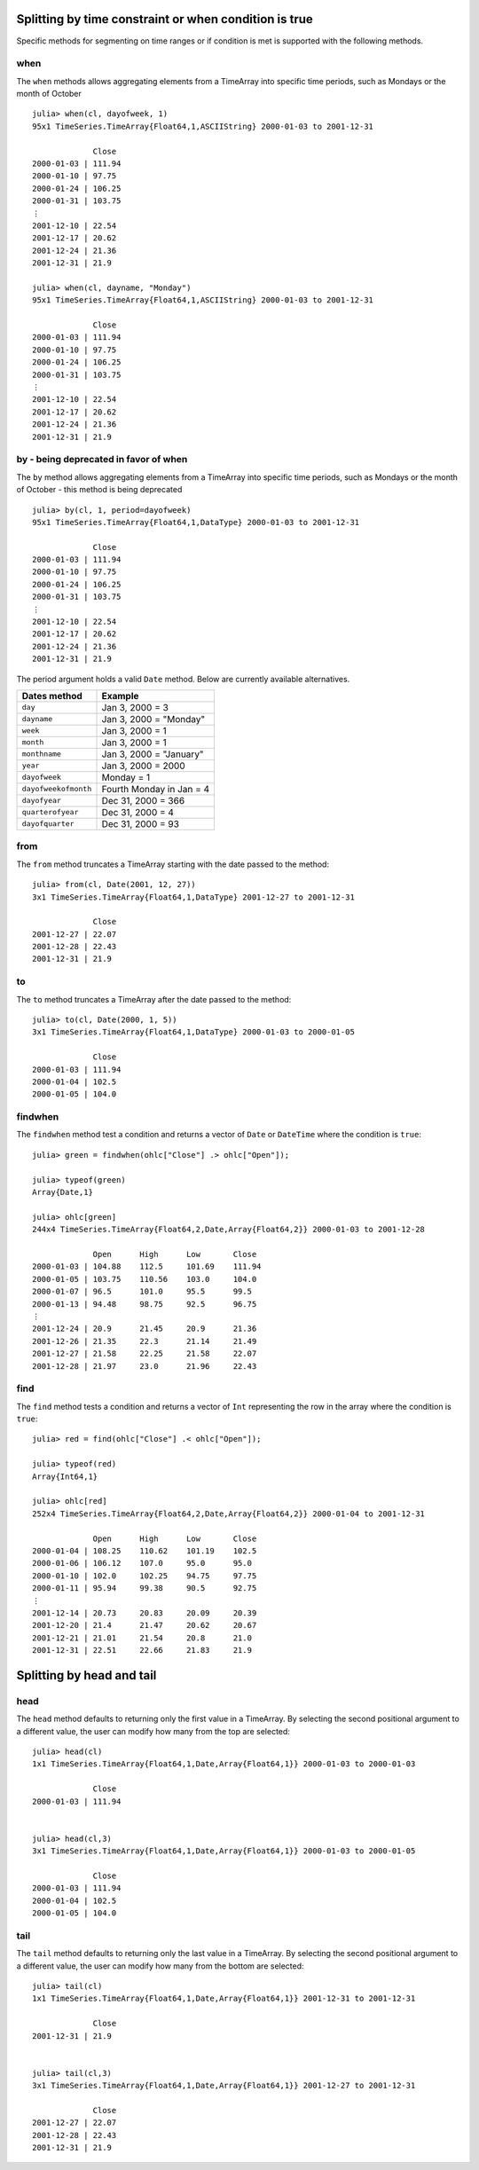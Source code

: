 Splitting by time constraint or when condition is true
======================================================

Specific methods for segmenting on time ranges or if condition is met is supported with the following methods.

when
----

The ``when`` methods allows aggregating elements from a TimeArray into specific time periods,
such as Mondays or the month of October ::

    julia> when(cl, dayofweek, 1)
    95x1 TimeSeries.TimeArray{Float64,1,ASCIIString} 2000-01-03 to 2001-12-31

                 Close
    2000-01-03 | 111.94
    2000-01-10 | 97.75
    2000-01-24 | 106.25
    2000-01-31 | 103.75
    ⋮
    2001-12-10 | 22.54
    2001-12-17 | 20.62
    2001-12-24 | 21.36
    2001-12-31 | 21.9

    julia> when(cl, dayname, "Monday")
    95x1 TimeSeries.TimeArray{Float64,1,ASCIIString} 2000-01-03 to 2001-12-31

                 Close
    2000-01-03 | 111.94
    2000-01-10 | 97.75
    2000-01-24 | 106.25
    2000-01-31 | 103.75
    ⋮
    2001-12-10 | 22.54
    2001-12-17 | 20.62
    2001-12-24 | 21.36
    2001-12-31 | 21.9

by - being deprecated in favor of when
--------------------------------------

The ``by`` method allows aggregating elements from a TimeArray into specific time periods,
such as Mondays or the month of October - this method is being deprecated ::

    julia> by(cl, 1, period=dayofweek)
    95x1 TimeSeries.TimeArray{Float64,1,DataType} 2000-01-03 to 2001-12-31

                 Close
    2000-01-03 | 111.94
    2000-01-10 | 97.75
    2000-01-24 | 106.25
    2000-01-31 | 103.75
    ⋮
    2001-12-10 | 22.54
    2001-12-17 | 20.62
    2001-12-24 | 21.36
    2001-12-31 | 21.9

The period argument holds a valid ``Date`` method. Below are currently available alternatives.

+----------------------+--------------------------+
| Dates method         | Example                  |
+======================+==========================+
| ``day``              | Jan 3, 2000 = 3          |
+----------------------+--------------------------+
| ``dayname``          | Jan 3, 2000 = "Monday"   |
+----------------------+--------------------------+
| ``week``             | Jan 3, 2000 = 1          |
+----------------------+--------------------------+
| ``month``            | Jan 3, 2000 = 1          |
+----------------------+--------------------------+
| ``monthname``        | Jan 3, 2000 = "January"  |
+----------------------+--------------------------+
| ``year``             | Jan 3, 2000 = 2000       |
+----------------------+--------------------------+
| ``dayofweek``        | Monday = 1               |
+----------------------+--------------------------+
| ``dayofweekofmonth`` | Fourth Monday in Jan = 4 |
+----------------------+--------------------------+
| ``dayofyear``        | Dec 31, 2000 = 366       |
+----------------------+--------------------------+
| ``quarterofyear``    | Dec 31, 2000 = 4         |
+----------------------+--------------------------+
| ``dayofquarter``     | Dec 31, 2000 = 93        |
+----------------------+--------------------------+

from
----

The ``from`` method truncates a TimeArray starting with the date passed to the method::

    julia> from(cl, Date(2001, 12, 27))
    3x1 TimeSeries.TimeArray{Float64,1,DataType} 2001-12-27 to 2001-12-31

                 Close
    2001-12-27 | 22.07
    2001-12-28 | 22.43
    2001-12-31 | 21.9

to
--

The ``to`` method truncates a TimeArray after the date passed to the method::

    julia> to(cl, Date(2000, 1, 5))
    3x1 TimeSeries.TimeArray{Float64,1,DataType} 2000-01-03 to 2000-01-05

                 Close
    2000-01-03 | 111.94
    2000-01-04 | 102.5
    2000-01-05 | 104.0

findwhen
--------

The ``findwhen`` method test a condition and returns a vector of ``Date`` or ``DateTime`` where the condition is ``true``::

    julia> green = findwhen(ohlc["Close"] .> ohlc["Open"]);

    julia> typeof(green)
    Array{Date,1}

    julia> ohlc[green]
    244x4 TimeSeries.TimeArray{Float64,2,Date,Array{Float64,2}} 2000-01-03 to 2001-12-28

                 Open      High      Low       Close
    2000-01-03 | 104.88    112.5     101.69    111.94
    2000-01-05 | 103.75    110.56    103.0     104.0
    2000-01-07 | 96.5      101.0     95.5      99.5
    2000-01-13 | 94.48     98.75     92.5      96.75
    ⋮
    2001-12-24 | 20.9      21.45     20.9      21.36
    2001-12-26 | 21.35     22.3      21.14     21.49
    2001-12-27 | 21.58     22.25     21.58     22.07
    2001-12-28 | 21.97     23.0      21.96     22.43

find
----

The ``find`` method tests a condition and returns a vector of ``Int`` representing the row in the array where the condition
is ``true``::

    julia> red = find(ohlc["Close"] .< ohlc["Open"]);

    julia> typeof(red)
    Array{Int64,1}

    julia> ohlc[red]
    252x4 TimeSeries.TimeArray{Float64,2,Date,Array{Float64,2}} 2000-01-04 to 2001-12-31

                 Open      High      Low       Close
    2000-01-04 | 108.25    110.62    101.19    102.5
    2000-01-06 | 106.12    107.0     95.0      95.0
    2000-01-10 | 102.0     102.25    94.75     97.75
    2000-01-11 | 95.94     99.38     90.5      92.75
    ⋮
    2001-12-14 | 20.73     20.83     20.09     20.39
    2001-12-20 | 21.4      21.47     20.62     20.67
    2001-12-21 | 21.01     21.54     20.8      21.0
    2001-12-31 | 22.51     22.66     21.83     21.9

Splitting by head and tail
==========================

head
----

The ``head`` method defaults to returning only the first value in a TimeArray. By selecting the second positional
argument to a different value, the user can modify how many from the top are selected::

    julia> head(cl)
    1x1 TimeSeries.TimeArray{Float64,1,Date,Array{Float64,1}} 2000-01-03 to 2000-01-03

                 Close     
    2000-01-03 | 111.94    
    
    
    julia> head(cl,3)
    3x1 TimeSeries.TimeArray{Float64,1,Date,Array{Float64,1}} 2000-01-03 to 2000-01-05
    
                 Close     
    2000-01-03 | 111.94    
    2000-01-04 | 102.5     
    2000-01-05 | 104.0   

tail
----

The ``tail`` method defaults to returning only the last value in a TimeArray. By selecting the second positional
argument to a different value, the user can modify how many from the bottom are selected::

    julia> tail(cl)
    1x1 TimeSeries.TimeArray{Float64,1,Date,Array{Float64,1}} 2001-12-31 to 2001-12-31
    
                 Close    
    2001-12-31 | 21.9     
    
    
    julia> tail(cl,3)
    3x1 TimeSeries.TimeArray{Float64,1,Date,Array{Float64,1}} 2001-12-27 to 2001-12-31
    
                 Close    
    2001-12-27 | 22.07    
    2001-12-28 | 22.43    
    2001-12-31 | 21.9     

